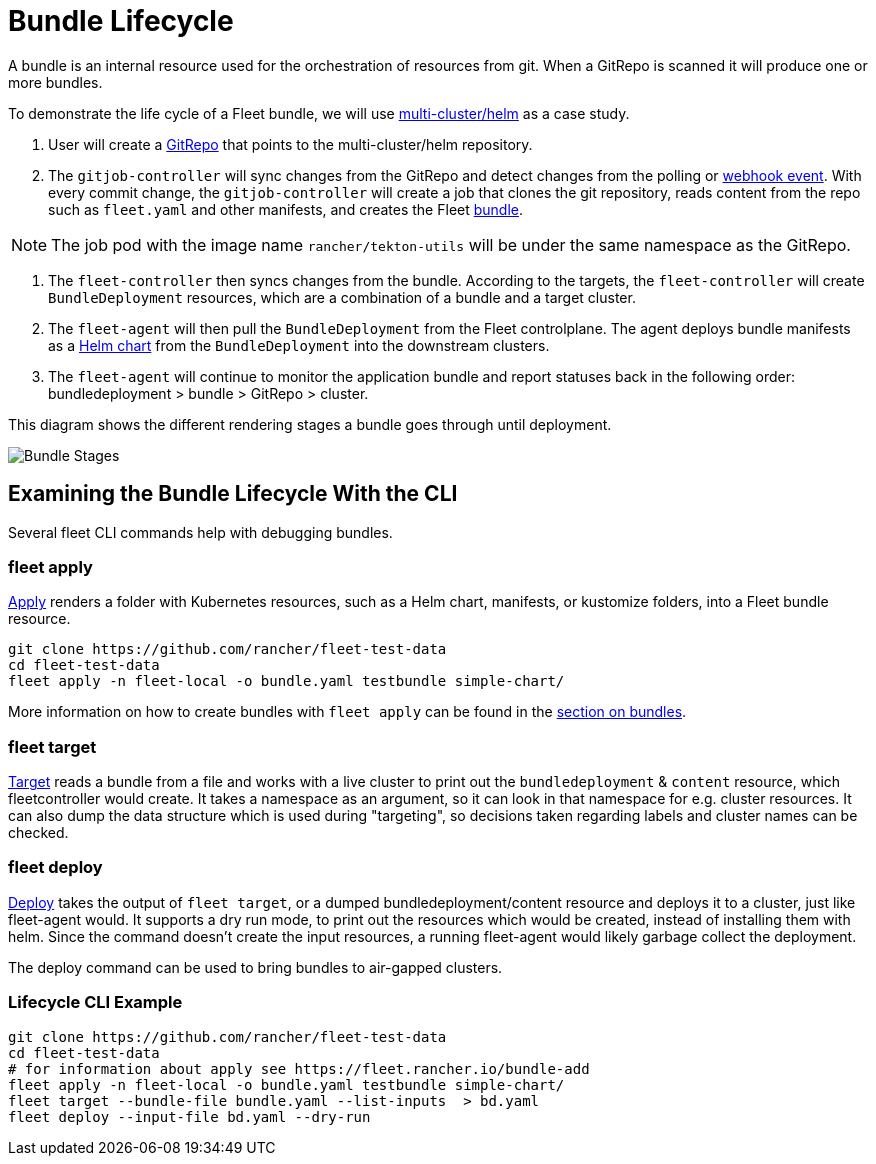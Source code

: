 = Bundle Lifecycle

A bundle is an internal resource used for the orchestration of resources from git. When a GitRepo is scanned it will produce one or more bundles.

To demonstrate the life cycle of a Fleet bundle, we will use https://github.com/rancher/fleet-examples/tree/master/multi-cluster/helm[multi-cluster/helm] as a case study.

. User will create a xref:./gitrepo-add#_create_gitrepo_instance[GitRepo] that points to the multi-cluster/helm repository.
. The `gitjob-controller` will sync changes from the GitRepo and detect changes from the polling or xref:./webhook.adoc[webhook event]. With every commit change, the `gitjob-controller` will create a job that clones the git repository, reads content from the repo such as `fleet.yaml` and other manifests, and creates the Fleet xref:./ref-status-fields#_bundles[bundle].

NOTE: The job pod with the image name `rancher/tekton-utils` will be under the same namespace as the GitRepo.

. The `fleet-controller` then syncs changes from the bundle. According to the targets, the `fleet-controller` will create `BundleDeployment` resources, which are a combination of a bundle and a target cluster.
. The `fleet-agent` will then pull the `BundleDeployment` from the Fleet controlplane. The agent deploys bundle manifests as a https://helm.sh/docs/intro/install/[Helm chart] from the `BundleDeployment` into the downstream clusters.
. The `fleet-agent` will continue to monitor the application bundle and report statuses back in the following order: bundledeployment > bundle > GitRepo > cluster.

This diagram shows the different rendering stages a bundle goes through until deployment.

image::FleetBundleStages.svg[Bundle Stages]

== Examining the Bundle Lifecycle With the CLI

Several fleet CLI commands help with debugging bundles.

=== fleet apply

xref:./cli/fleet-cli/fleet_apply.adoc[Apply] renders a folder with Kubernetes resources, such as a Helm chart, manifests, or kustomize folders, into a Fleet bundle resource.

----
git clone https://github.com/rancher/fleet-test-data
cd fleet-test-data
fleet apply -n fleet-local -o bundle.yaml testbundle simple-chart/
----

More information on how to create bundles with `fleet apply` can be found in the xref:./bundle-add.adoc[section on bundles].

=== fleet target

xref:./cli/fleet-cli/fleet_target.adoc[Target] reads a bundle from a file and works with a live cluster to print out the `bundledeployment` & `content` resource, which fleetcontroller would create. It takes a namespace as an argument, so it can look in that namespace for e.g. cluster resources. It can also dump the data structure which is used during "targeting", so decisions taken regarding labels and cluster names can be checked.

=== fleet deploy

xref:./cli/fleet-cli/fleet_deploy.adoc[Deploy] takes the output of `fleet target`, or a dumped bundledeployment/content resource and deploys it to a cluster, just like fleet-agent would. It supports a dry run mode, to print out the resources which would be created, instead of installing them with helm. Since the command doesn't create the input resources, a running fleet-agent would likely garbage collect the deployment.

The deploy command can be used to bring bundles to air-gapped clusters.

=== Lifecycle CLI Example

----
git clone https://github.com/rancher/fleet-test-data
cd fleet-test-data
# for information about apply see https://fleet.rancher.io/bundle-add
fleet apply -n fleet-local -o bundle.yaml testbundle simple-chart/
fleet target --bundle-file bundle.yaml --list-inputs  > bd.yaml
fleet deploy --input-file bd.yaml --dry-run
----
